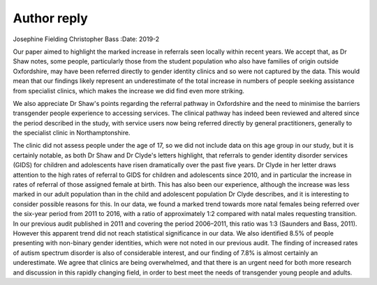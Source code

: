 ============
Author reply
============



Josephine Fielding
Christopher Bass
:Date: 2019-2


.. contents::
   :depth: 3
..

Our paper aimed to highlight the marked increase in referrals seen
locally within recent years. We accept that, as Dr Shaw notes, some
people, particularly those from the student population who also have
families of origin outside Oxfordshire, may have been referred directly
to gender identity clinics and so were not captured by the data. This
would mean that our findings likely represent an underestimate of the
total increase in numbers of people seeking assistance from specialist
clinics, which makes the increase we did find even more striking.

We also appreciate Dr Shaw's points regarding the referral pathway in
Oxfordshire and the need to minimise the barriers transgender people
experience to accessing services. The clinical pathway has indeed been
reviewed and altered since the period described in the study, with
service users now being referred directly by general practitioners,
generally to the specialist clinic in Northamptonshire.

The clinic did not assess people under the age of 17, so we did not
include data on this age group in our study, but it is certainly
notable, as both Dr Shaw and Dr Clyde's letters highlight, that
referrals to gender identity disorder services (GIDS) for children and
adolescents have risen dramatically over the past five years. Dr Clyde
in her letter draws attention to the high rates of referral to GIDS for
children and adolescents since 2010, and in particular the increase in
rates of referral of those assigned female at birth. This has also been
our experience, although the increase was less marked in our adult
population than in the child and adolescent population Dr Clyde
describes, and it is interesting to consider possible reasons for this.
In our data, we found a marked trend towards more natal females being
referred over the six-year period from 2011 to 2016, with a ratio of
approximately 1:2 compared with natal males requesting transition. In
our previous audit published in 2011 and covering the period 2006–2011,
this ratio was 1:3 (Saunders and Bass, 2011). However this apparent
trend did not reach statistical significance in our data. We also
identified 8.5% of people presenting with non-binary gender identities,
which were not noted in our previous audit. The finding of increased
rates of autism spectrum disorder is also of considerable interest, and
our finding of 7.8% is almost certainly an underestimate. We agree that
clinics are being overwhelmed, and that there is an urgent need for both
more research and discussion in this rapidly changing field, in order to
best meet the needs of transgender young people and adults.
